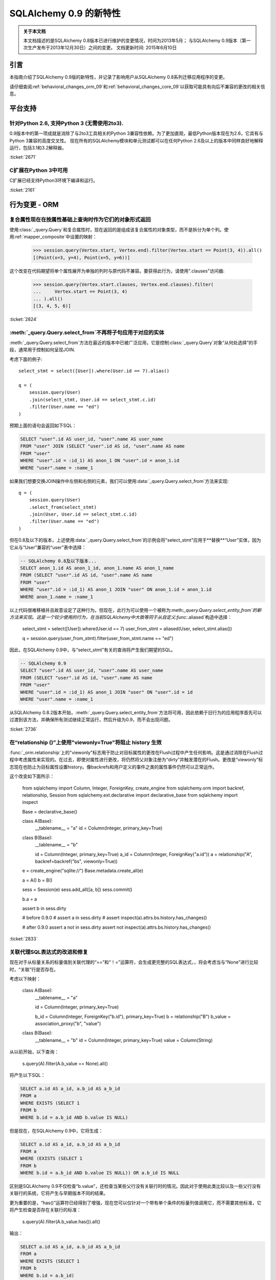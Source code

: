 ==============================
SQLAlchemy 0.9 的新特性
==============================

.. admonition:: 关于本文档

    本文档描述的是SQLAlchemy 0.8版本已进行维护的变更情况，时间为2013年5月；
    与SQLAlchemy 0.9版本（第一次生产发布于2013年12月30日）之间的变更。
    文档更新时间: 2015年6月10日

引言
=====

本指南介绍了SQLAlchemy 0.9版的新特性，并记录了影响用户从SQLAlchemy 0.8系列迁移应用程序的变更。

请仔细查阅:ref:`behavioral_changes_orm_09`和:ref:`behavioral_changes_core_09`以获取可能具有向后不兼容的更改的相关信息。

平台支持
==========

针对Python 2.6, 支持Python 3 (无需使用2to3).
------------------------------------------------------

0.9版本中的第一项成就是消除了与2to3工具相关的Python 3兼容性依赖。为了更加直观，最低Python版本现在为2.6，它具有与Python 3兼容的高度交叉性。
现在所有的SQLAlchemy模块和单元测试都可以在任何Python 2.6及以上的版本中同样良好地解释运行，包括3.1和3.2解释器。

:ticket:`2671`

C扩展在Python 3中可用
-----------------------

C扩展已经支持Python3环境下编译和运行。

:ticket:`2161`

.. _behavioral_changes_orm_09:

行为变更 - ORM
========================

.. _migration_2824:

复合属性现在在按属性基础上查询时作为它们的对象形式返回
---------------------------------------------------------

使用:class:`_query.Query`和复合属性时，现在返回的是组成该复合属性的对象类型，而不是拆分为单个列。使用:ref:`mapper_composite`中设置的映射：

    >>> session.query(Vertex.start, Vertex.end).filter(Vertex.start == Point(3, 4)).all()
    [(Point(x=3, y=4), Point(x=5, y=6))]

这个改变在代码期望将单个属性展开为单独的列时与原代码不兼容。要获得此行为，请使用".clauses"访问器:

    >>> session.query(Vertex.start.clauses, Vertex.end.clauses).filter(
    ...     Vertex.start == Point(3, 4)
    ... ).all()
    [(3, 4, 5, 6)]

.. seealso::

    :ref:`change_2824`

:ticket:`2824`


.. _migration_2736:

:meth:`_query.Query.select_from`不再将子句应用于对应的实体
---------------------------------------------------------

:meth:`_query.Query.select_from`方法在最近的版本中已被广泛应用，它是控制:class:`_query.Query`对象“从何处选择”的手段，通常用于控制如何呈现JOIN.

考虑下面的例子::

    select_stmt = select([User]).where(User.id == 7).alias()

    q = (
        session.query(User)
        .join(select_stmt, User.id == select_stmt.c.id)
        .filter(User.name == "ed")
    )

预期上面的语句会返回如下SQL：

.. sourcecode:: sql

    SELECT "user".id AS user_id, "user".name AS user_name
    FROM "user" JOIN (SELECT "user".id AS id, "user".name AS name
    FROM "user"
    WHERE "user".id = :id_1) AS anon_1 ON "user".id = anon_1.id
    WHERE "user".name = :name_1

如果我们想要交换JOIN操作中左侧和右侧的元素，我们可以使用:data:`_query.Query.select_from`方法来实现::

    q = (
        session.query(User)
        .select_from(select_stmt)
        .join(User, User.id == select_stmt.c.id)
        .filter(User.name == "ed")
    )

但在0.8及以下的版本，上述使用:data:`_query.Query.select_from`的示例会将"select_stmt"应用于**替换**“User”实体，因为它从与“User”兼容的“user”表中选择：

.. sourcecode:: sql

    -- SQLAlchemy 0.8及以下版本...
    SELECT anon_1.id AS anon_1_id, anon_1.name AS anon_1_name
    FROM (SELECT "user".id AS id, "user".name AS name
    FROM "user"
    WHERE "user".id = :id_1) AS anon_1 JOIN "user" ON anon_1.id = anon_1.id
    WHERE anon_1.name = :name_1

以上代码很难移植并且故意设定了这种行为。但现在，此行为可以使用一个被称为:meth:`_query.Query.select_entity_from`的新方法来实现。这是一个较少使用的行为，在当前SQLAlchemy中大致等同于从自定义:func:`.aliased`构造中选择：

    select_stmt = select([User]).where(User.id == 7)
    user_from_stmt = aliased(User, select_stmt.alias())

    q = session.query(user_from_stmt).filter(user_from_stmt.name == "ed")

因此，在SQLAlchemy 0.9中，与“select_stmt”有关的查询将产生我们期望的SQL。

.. sourcecode:: sql

    -- SQLAlchemy 0.9
    SELECT "user".id AS user_id, "user".name AS user_name
    FROM (SELECT "user".id AS id, "user".name AS name
    FROM "user"
    WHERE "user".id = :id_1) AS anon_1 JOIN "user" ON "user".id = id
    WHERE "user".name = :name_1

从SQLAlchemy 0.8.2版本开始，:meth:`_query.Query.select_entity_from`方法将可用，因此依赖于旧行为的应用程序首先可以过渡到该方法，并确保所有测试继续正常运行，然后升级为0.9，而不会出现问题。

:ticket:`2736`


.. _migration_2833:

在“relationship ()”上使用"viewonly=True"将阻止 history 生效
---------------------------------------------------------------------------

:func:`_orm.relationship`上的"viewonly"标志用于防止对目标属性的更改在Flush过程中产生任何影响。这是通过消除在Flush过程中考虑属性来实现的。在过去，即使对属性进行更改，将仍然将父对象注册为“dirty”并触发潜在的Flush。更改是“viewonly”标志现在也防止为目标属性设置history。像backrefs和用户定义的事件之类的属性事件仍然可以正常运作。

这个改变如下面所示：

    from sqlalchemy import Column, Integer, ForeignKey, create_engine
    from sqlalchemy.orm import backref, relationship, Session
    from sqlalchemy.ext.declarative import declarative_base
    from sqlalchemy import inspect

    Base = declarative_base()


    class A(Base):
        __tablename__ = "a"
        id = Column(Integer, primary_key=True)


    class B(Base):
        __tablename__ = "b"

        id = Column(Integer, primary_key=True)
        a_id = Column(Integer, ForeignKey("a.id"))
        a = relationship("A", backref=backref("bs", viewonly=True))


    e = create_engine("sqlite://")
    Base.metadata.create_all(e)

    a = A()
    b = B()

    sess = Session(e)
    sess.add_all([a, b])
    sess.commit()

    b.a = a

    assert b in sess.dirty

    # before 0.9.0
    # assert a in sess.dirty
    # assert inspect(a).attrs.bs.history.has_changes()

    # after 0.9.0
    assert a not in sess.dirty
    assert not inspect(a).attrs.bs.history.has_changes()

:ticket:`2833`

.. _migration_2751:

关联代理SQL表达式的改进和修复
-------------------------------------------------------

现在对于从标量关系的标量值到关联代理的“==”和“！=”运算符，会生成更完整的SQL表达式，，将会考虑当与“None”进行比较时，“关联”行是否存在。

考虑以下映射：

    class A(Base):
        __tablename__ = "a"

        id = Column(Integer, primary_key=True)

        b_id = Column(Integer, ForeignKey("b.id"), primary_key=True)
        b = relationship("B")
        b_value = association_proxy("b", "value")


    class B(Base):
        __tablename__ = "b"
        id = Column(Integer, primary_key=True)
        value = Column(String)

从以前开始，以下查询：

    s.query(A).filter(A.b_value == None).all()

将产生以下SQL：

.. sourcecode:: sql

    SELECT a.id AS a_id, a.b_id AS a_b_id
    FROM a
    WHERE EXISTS (SELECT 1
    FROM b
    WHERE b.id = a.b_id AND b.value IS NULL)

但是现在，在SQLAlchemy 0.9中，它将生成：

.. sourcecode:: sql

    SELECT a.id AS a_id, a.b_id AS a_b_id
    FROM a
    WHERE (EXISTS (SELECT 1
    FROM b
    WHERE b.id = a.b_id AND b.value IS NULL)) OR a.b_id IS NULL

区别是SQLAlchemy 0.9不仅检查“b.value”，还检查当某些父行没有关联行时的情况。因此对于使用此类比较以及一些父行没有关联行的系统，它将产生与早期版本不同的结果。

更为重要的是，“has()”运算符已经得到了增强，现在您可以仅针对一个带有单个条件的标量列值调用它，而不需要其他标准，它将产生检查是否存在关联行的标准：

    s.query(A).filter(A.b_value.has()).all()

输出：

.. sourcecode:: sql

    SELECT a.id AS a_id, a.b_id AS a_b_id
    FROM a
    WHERE EXISTS (SELECT 1
    FROM b
    WHERE b.id = a.b_id)

这相当于``A.b.has()``，但允许直接查询“b_value”。

:ticket:`2751`

.. _migration_2810:

关联代理缺失标量将返回 None
-------------------------------------------------------------

从标量属性到标量的关联代理现在将返回``None``，如果该代理对象不存在。这与缺失的多对一关系返回None相同，应该返回代理值。例如：

    from sqlalchemy import *
    from sqlalchemy.orm import *
    from sqlalchemy.ext.declarative import declarative_base
    from sqlalchemy.ext.associationproxy import association_proxy

    Base = declarative_base()


    class A(Base):
        __tablename__ = "a"

        id = Column(Integer, primary_key=True)
        b = relationship("B", uselist=False)

        bname = association_proxy("b", "name")


    class B(Base):
        __tablename__ = "b"

        id = Column(Integer, primary_key=True)
        a_id = Column(Integer, ForeignKey("a.id"))
        name = Column(String)


    a1 = A()

    # this is how m2o's always have worked
    assert a1.b is None

    # but prior to 0.9, this would raise AttributeError,
    # now returns None just like the proxied value.
    assert a1.bname is None

:ticket:`2810`


.. _change_2787:

attributes.get_history()现在默认情况下如果值不存在，则查询DB
-------------------------------------------------------------------------------

关于:func:`.attributes.get_history`的bugfix允许一个基于列的属性查询未加载的值，假设“passive”标志保持默认值为“PASSIVE_OFF”。以前，这个标志不会被采纳。此外，还添加了一个新方法 :meth:`.AttributeState.load_history`来补充 :attr:`.AttributeState.history`属性，它将为未加载的属性发出loader可调用的历史版本。

这是如下代码的变化：

    from sqlalchemy import Column, Integer, String, create_engine, inspect
    from sqlalchemy.orm import Session, attributes
    from sqlalchemy.ext.declarative import declarative_base

    Base = declarative_base()


    class A(Base):
        __tablename__ = "a"
        id = Column(Integer, primary_key=True)
        data = Column(String)


    e = create_engine("sqlite://", echo=True)
    Base.metadata.create_all(e)

    sess = Session(e)

    a1 = A(data="a1")
    sess.add(a1)
    sess.commit()  # a1 is now expired

    # history doesn't emit loader callables
    assert inspect(a1).attrs.data.history == (None, None, None)

    # in 0.8, this would fail to load the unloaded state.
    assert attributes.get_history(a1, "data") == (
        (),
        [
            "a1",
        ],
        (),
    )

    # load_history() is now equivalent to get_history() with
    # passive=PASSIVE_OFF ^ INIT_OK
    assert inspect(a1).attrs.data.load_history() == (
        (),
        [
            "a1",
        ],
        (),
    )

:ticket:`2787`

.. _behavioral_changes_core_09:

行为变更 - Core
=========================

类型对象不再接受被忽略的关键字参数
-------------------------------------------------------

在0.8系列之前，大多数类型对象都接受任意关键字参数，其会被默默地忽略：

    from sqlalchemy import Date, Integer

    # storage_format argument here has no effect on any backend;
    # it needs to be on the SQLite-specific type
    d = Date(storage_format="%(day)02d.%(month)02d.%(year)04d")

    # display_width argument here has no effect on any backend;
    # it needs to be on the MySQL-specific type
    i = Integer(display_width=5)

这是一个很老的bug，在0.8系列中添加了一个不受支持的警告，但由于没有人将Python与“-W”标志一起运行，因此大多数情况下并没有出现警告：

.. sourcecode:: text

    $ python -W always::DeprecationWarning ~/dev/sqlalchemy/test.py
    /Users/classic/dev/sqlalchemy/test.py:5: SADeprecationWarning: Passing arguments to
    type object constructor <class 'sqlalchemy.types.Date'> is deprecated
      d = Date(storage_format="%(day)02d.%(month)02d.%(year)04d")
    /Users/classic/dev/sqlalchemy/test.py:9: SADeprecationWarning: Passing arguments to
    type object constructor <class 'sqlalchemy.types.Integer'> is deprecated
      i = Integer(display_width=5)

自0.9系列开始，"catch all"构造函数已从:class:`.TypeEngine`移除，因此这些无意义的参数不再被接受。

正确的方法是使用特定于方言的类型，如"storage_format"和"display_width"等方言特定参数应该使用特定于方言的类型。

    from sqlalchemy.dialects.sqlite import DATE
    from sqlalchemy.dialects.mysql import INTEGER

    d = DATE(storage_format="%(day)02d.%(month)02d.%(year)04d")

    i = INTEGER(display_width=5)

如果想使用不特定于方言的类型呢？我们使用:meth:`.TypeEngine.with_variant`方法:

    from sqlalchemy import Date, Integer
    from sqlalchemy.dialects.sqlite import DATE
    from sqlalchemy.dialects.mysql import INTEGER

    d = Date().with_variant(
        DATE(storage_format="%(day)02d.%(month)02d.%(year)04d"), "sqlite"
    )

    i = Integer().with_variant(INTEGER(display_width=5), "mysql")

:meth:`.TypeEngine.with_variant`不是新功能，它已经在SQLAlchemy0.7.2中添加了。因此，在0.8系列上运行的代码可以更正为使用这种方法，并在升级到0.9之前进行测试。

**Original**

为了在多元素路径中沿用某种加载样式，必须使用"_all()"方式：

    query(User).options(joinedload_all("orders.items.keywords"))

**新方式**

现在，加载程序选项可以链式使用，因此可以对每个链接应用相同的"joinedload(x)"方法，而不需要通过点或多个属性名来连接长路径。

    query(User).options(joinedload("orders").joinedload("items").joinedload("keywords"))

**原方式**




设置基于子类的路径上的选项需要将路径中的所有链接都拼写为类绑定属性，因为需要调用:meth:`.PropComparator.of_type`方法。如下所示：

```
session.query(Company).options(
    subqueryload_all(Company.employees.of_type(Engineer), Engineer.machines)
)
```

**新方法**

路径中只有确实需要:meth:`.PropComparator.of_type`的元素需要设置为类绑定属性，字符串名称可以在之后恢复使用::

```
session.query(Company).options(
    subqueryload(Company.employees.of_type(Engineer)).subqueryload("machines")
)
```

**旧方法**

在长路径中设置最后一个链接上的加载器选项使用了一种语法，看起来很像它应该为路径中的所有链接设置选项，这会引起混乱::

```
query(User).options(subqueryload("orders.items.keywords"))
```

**新方法**

现在可以使用:func:`.defaultload`为路径中的条目拼写路径，其中现有的加载器风格不应更改。更详细，但目的更清晰::

```
query(User).options(defaultload("orders").defaultload("items").subqueryload("keywords"))
```

仍然可以利用点形式，特别是在跳过几个路径元素的情况下::

```
query(User).options(defaultload("orders.items").subqueryload("keywords"))
```

**旧方法**

路径上的:func:`.defer`选项需要为每个列的完整路径拼写::

```
query(User).options(defer("orders.description"), defer("orders.isopen"))
```

**新方法**

到达目标路径的单个:class:`_orm.Load`对象可以反复调用:meth:`_orm.Load.defer`::

```
query(User).options(defaultload("orders").defer("description").defer("isopen"))
```

加载类
^^^^^^^^^^^^^^^

可以直接使用:class:`_orm.Load`类提供“绑定”的目标，尤其是存在多个父实体的情况下::

```
from sqlalchemy.orm import Load

query(User, Address).options(Load(Address).joinedload("entries"))
```

仅加载
^^^^^^^^^

新选项:func:`.load.only`实现了“除...外延迟所有”样式的加载，仅加载给定的列，并推迟其余的列::

```
from sqlalchemy.orm import load_only

query(User).options(load_only("name", "fullname"))

# 明确指定父实体
query(User, Address).options(Load(User).load_only("name", "fullname"))

# 指定路径
query(User).options(joinedload(User.addresses).load_only("email_address"))
```

类指定通配符
^^^^^^^^^^^^^^^^^^^^^^^^^

使用:class:`_orm.Load`，可以使用通配符为给定实体上的所有关系（或可能是列）设置加载，而不影响其他实体::

```
# 惰性加载所有User关系
query(User).options(Load(User).lazyload("*"))

# 未延迟所有User列
query(User).options(Load(User).undefer("*"))

# 惰性加载所有地址关系
query(User).options(defaultload(User.addresses).lazyload("*"))

# 未延迟所有Address列
query(User).options(defaultload(User.addresses).undefer("*"))
```

:ticket:`1418`


.. _feature_2877:

``text()``新功能
---------------------------

:func:`_expression.text`构造获得了新的方法:

* :meth:`_expression.TextClause.bindparams`允许灵活地设置绑定参数类型和值::

  # 设置值
  stmt = text(
      "SELECT id, name FROM user WHERE name=:name AND timestamp=:timestamp"
  ).bindparams(name="ed", timestamp=datetime(2012, 11, 10, 15, 12, 35))

  # 设置类型和/或值
  stmt = (
      text("SELECT id, name FROM user WHERE name=:name AND timestamp=:timestamp")
      .bindparams(bindparam("name", value="ed"), bindparam("timestamp", type_=DateTime()))
      .bindparam(timestamp=datetime(2012, 11, 10, 15, 12, 35))
  )

* :meth:`_expression.TextClause.columns`取代了:func:`_expression.text`的``typemap``选项，返回一个新构造``.TextAsFrom``::

  # 将text()转换为alias()，并附加一个.c集合：
  stmt = text("SELECT id, name FROM user").columns(id=Integer, name=String)
  stmt = stmt.alias()

  stmt = select([addresses]).select_from(
      addresses.join(stmt), addresses.c.user_id == stmt.c.id
  )


  # 或转换为cte()：
  stmt = text("SELECT id, name FROM user").columns(id=Integer, name=String)
  stmt = stmt.cte("x")

  stmt = select([addresses]).select_from(
      addresses.join(stmt), addresses.c.user_id == stmt.c.id
  )

:ticket:`2877`

.. _feature_722:

从SELECT中插入
------------------

经过多年毫无意义的拖延，这个比较小的语法特性现在已经添加，而且也被回退到了0.8.3中，因此在0.9中实际上并不“新”。:func:`_expression.select`语句或其他兼容构造可以传递给新方法:meth:`_expression.Insert.from_select`，其中它将被用于渲染一个“INSERT .. SELECT”构造:

```
from sqlalchemy.sql import table, column
t1 = table("t1", column("a"), column("b"))
t2 = table("t2", column("x"), column("y"))
print(t1.insert().from_select(["a", "b"], t2.select().where(t2.c.y == 5)))
```

该构造体已足够智能化，以适应ORM对象，例如类和:class:`_query.Query`对象::

  s = Session()
  q = s.query(User.id, User.name).filter_by(name="ed")
  ins = insert(Address).from_select((Address.id, Address.email_address), q)

生成:

```
INSERT INTO addresses (id, email_address)
SELECT users.id AS users_id, users.name AS users_name
FROM users WHERE users.name = :name_1
```

:ticket:`722`

.. _feature_github_42:

新的对于``select()``, ``Query()``的 'FOR UPDATE' 支持
---------------------------------------------------

在Core和ORM中尝试简化在``SELECT``语句中指定 ''FOR UPDATE'' 子句的规范化，
并增加对于 PostgreSQL 和 Oracle 支持的''FOR UPDATE OF'' SQL的支持。

使用核心:meth:`_expression.GenerativeSelect.with_for_update`，可以单独指定
选项，例如``FOR SHARE``和``NOWAIT``，而不是链接到任意字符串代码::

  stmt = select([table]).with_for_update(read=True, nowait=True, of=table)

对于Posgtresql，上述语句会像这样呈现：

```
SELECT table.a, table.b FROM table FOR SHARE OF table NOWAIT
```

:class:`_query.Query`对象增加了一个类似的次:meth:`_query.Query.with_for_update`，
其行为方式相同。该方法取代了:meth:`_query.Query.with_lockmode`方法，该方法是使用一个与正常的``FOR UPDATE``子句翻译不同的系统翻译``FOR UPDATE``子句的。
目前， ``lockmode``字符串参数仍然被: meth:`.Session.refresh` 方法接受。


.. _feature_2867:

本机浮点类型的浮点字符串转换精度可进行配置
---------------------------------------------------------------------------------------

每当DBAPI返回Python浮点类型需要转换为Python ``Decimal()``
时，SQLAlchemy必须做出一个必要的中间步骤，即将浮点值转换为字符串。
此字符串转换的规模以前是硬编码为10，现在可以进行配置。
设置是通过对包含``decimal_return_scale``参数的:class:`.Numeric`和:class:`.Float`类型，所有SQL或方言特定的后代类型使用。如果类型支持``.scale`` 参数（例如:class:`.Numeric`和某些浮点类型，例如:class:`.mysql.DOUBLE`），则``.scale``的值将用作默认值``.decimal_return_scale``。如果同时缺少``.scale``和``.decimal_return_scale``，则会使用默认值10。例如::

    from sqlalchemy.dialects.mysql import DOUBLE import decimal

    data = Table(
        "data",
        metadata,
        Column("double_value", mysql.DOUBLE(decimal_return_scale=12, asdecimal=True)),
    )

    conn.execute(
        data.insert(),
        double_value=45.768392065789,
    )

    result = conn.scalar(select([data.c.double_value]))

先前，这通常会被整理为Decimal（“45.7683920658”），例如截取到10个小数位。现在的结果
在请求的情况下得到12，因为MySQL可以支持这一点水平的精度



:ticket:`2867`


.. _change_2824:

针对ORM查询的列捆绑包
------------------------------

:class:`.Bundle`允许查询一组列，然后将这些列组成一个名称，该名称与查询返回的元组中的名称相匹配
列基本用法是1。允许在基于声明的基础上返回“组合”ORM列，而不是将它们展开为单个列和2。允许使用临时
列和返回类型在ORM中创建自定义结果集构造，而无需涉及映射类的更重量级的机制。

.. seealso::

    :ref:`migration_2824`

    :ref:`bundles`

:ticket:`2824`


服务器端版本计数
-----------------------------

ORM的版本控制功能（现在也在:ref:`mapper_version_counter`中记录）现在可以利用服务器端版本计数方案，
例如触发器或数据库系统列，以及条件编程方案越过version_id_counter函数本身。通过将值FALSE提供给``version_id_generator``参数，ORM将使用已设置的版本标识符，或者在发出INSERT或UPDATE时立即获取每行的版本标识符。当使用服务器生成的版本标识符时，强烈建议仅在支持强RETURNING支持的后端（PostgreSQL，SQL Server; Oracle还支持返回值，但cx_oracle驱动程序仅具有有限的支持），否则会向额外的SELECT语句添加重大的性能开销。 :ref:`server_side_version_counter`中提供的示例说明了如何使用PostgreSQL的xmin系统列将其与ORM的版本控制功能集成。

.. seealso::

    :ref:`server_side_version_counter`

:ticket:`2793`

.. _feature_1535:

``include_backrefs = False``选项对于``@validates``
----------------------------------------------------

函数:func:`.validates`现在接受一个选项``include_backrefs = True``，它将跳过仅从backref发出的验证器的情况::

```
from sqlalchemy import Column, Integer, ForeignKey
from sqlalchemy.orm import relationship, validates
from sqlalchemy.ext.declarative import declarative_base

Base = declarative_base()


class A(Base):
    __tablename__ = "a"

    id = Column(Integer, primary_key=True)
    bs = relationship("B", backref="a")

    @validates("bs")
    def validate_bs(self, key, item):
        print("A.bs validator")
        return item


class B(Base):
    __tablename__ = "b"

    id = Column(Integer, primary_key=True)
    a_id = Column(Integer, ForeignKey("a.id"))

    @validates("a", include_backrefs=False)
    def validate_a(self, key, item):
        print("B.a validator")
        return item


a1 = A()
a1.bs.append(B())  # prints only "A.bs validator"
```

:ticket:`1535`


PostgreSQL JSON类型
--------------------

PostgreSQL方言现在具有:class:`_postgresql.JSON`类型，以补充:class:`_postgresql.HSTORE`类型。

.. seealso::

    :class:`_postgresql.JSON`

:ticket:`2581`

.. _feature_automap:

Automap扩展
-----------------

在＊＊0.9.1＊＊的新扩展名为＊＊sqlalchemy.ext.automap＊＊。这是一个实验性的扩展，它扩展了声明性以及:class:`.DeferredReflection`类的功能。基本上，该扩展提供了一个基类:class:`.AutomapBase`，它根据给定的表元数据自动生成映射类和之间的关系。

通常，使用的:class:`_schema.MetaData`可能是通过反射产生的，但是并不要求使用反射。最基本的用法说明了如何:mod:`sqlalchemy.ext.automap`能够基于反射架构生成映射类，包括关系::

from sqlalchemy.ext.automap import automap_base
from sqlalchemy.orm import Session
from sqlalchemy import create_engine

Base = automap_base()

# engine, suppose it has two tables 'user' and 'address' set up
engine = create_engine("sqlite:///mydatabase.db")

# reflect the tables
Base.prepare(engine, reflect=True)

# mapped classes are now created with names matching that of the table
# name.
User = Base.classes.user
Address = Base.classes.address

session = Session(engine)

# rudimentary relationships are produced
session.add(Address(email_address="foo@bar.com", user=User(name="foo")))
session.commit()

# collection-based relationships are by default named "<classname>_collection"
print(u1.address_collection)

此外，:class:`.AutomapBase`类是一个声明性基类，并支持声明性所支持的所有功能。 “自动映射”功能可以与现有的已明确声明的架构一同使用，以生成关系和丢失的类。可以使用可调用函数放置命名方案和关系-生产例程。

希望:class:`.AutomapBase`系统提供一种快速现代化的解决方案，即在现有数据库中自动生成一个简单且未加权重的对象模型。通过严格在映射器配置级别上处理问题，并与现有的Declarative类技术完全集成，:class:`.AutomapBase`寻求为快速自动生成临时映射提供完全集成的方法。.


0.9版中，“eager_defaults”现在可以使用VERSIONING扩展来为这些值发出RETURNING语句，因此在后端有强大的RETURNING支持，特别是PostgreSQL的情况下，ORM可以与INSERT或UPDATE一起内联获取新生成的默认值和SQL表达式值。当target backend和“_schema.Table” 支持“implicit returning”时，“eager_defaults”在启用时会自动使用RETURNING。 

子查询贪婪加载将为某些查询将DISTINCT应用于最内层SELECT中 

为了减少子查询贪婪加载包含多对一关系时可能生成的重复行数，当连接的目标列不包含主键时（在加载多对一的情况下），将会在内部SELECT中应用DISTINCT关键字

也就是说，在从A到B的多对一上进行子查询加载时：

SELECT b.id AS b_id, b.name AS b_name, anon_1.b_id AS a_b_id FROM (SELECT DISTINCT a_b_id FROM a) AS anon_1 JOIN b ON b.id = anon_1.a_b_id

由于“a.b_id”是一个非唯一的外键，所以将使用DISTINCT关键字，使得冗余的“a.b_id”被消除。可以使用标记“distinct_target_key”无条件地打开或关闭特定的:func:`_orm.relationship`：

将该值设置为True表示无条件打开它，将该值设置为False表示无条件关闭它，将该值设置为None表示当目标SELECT针对不包括完整主键的列时特性发挥作用。在0.9中，“None”是默认值。该选项还在0.8中回退，“distinct_target_key”选项默认为“False”。

尽管此功能旨在通过消除重复行来帮助提高性能，但SQL中的“DISTINCT”关键字本身可能会产生负面影响。

当渴望默认时：“eager_defaults”可以将新创建的、默认和SQL表达式值与INSERT或UPDATE一起获取。现在，类型处理器可以呈现“文本绑定”值。更新了始发对象与 :class: 的事件传递机制。一个细小但广泛的更改是：列可以从ForeignKey中获取它们的类型。修改了 :class: `.RowProxy` 的行为，现在它有元素排序。Firebird“fdb”现在是默认的Firebird方言，“fdb”和“kinterbasdb”现在默认情况下将“retaining”设置为“False”。对于这些Flag，现在已经添加到create_engine方法中。

本次升级是为了解决开发旧版本的SQLAlchemy时出现的问题，以便更好地提升其性能。